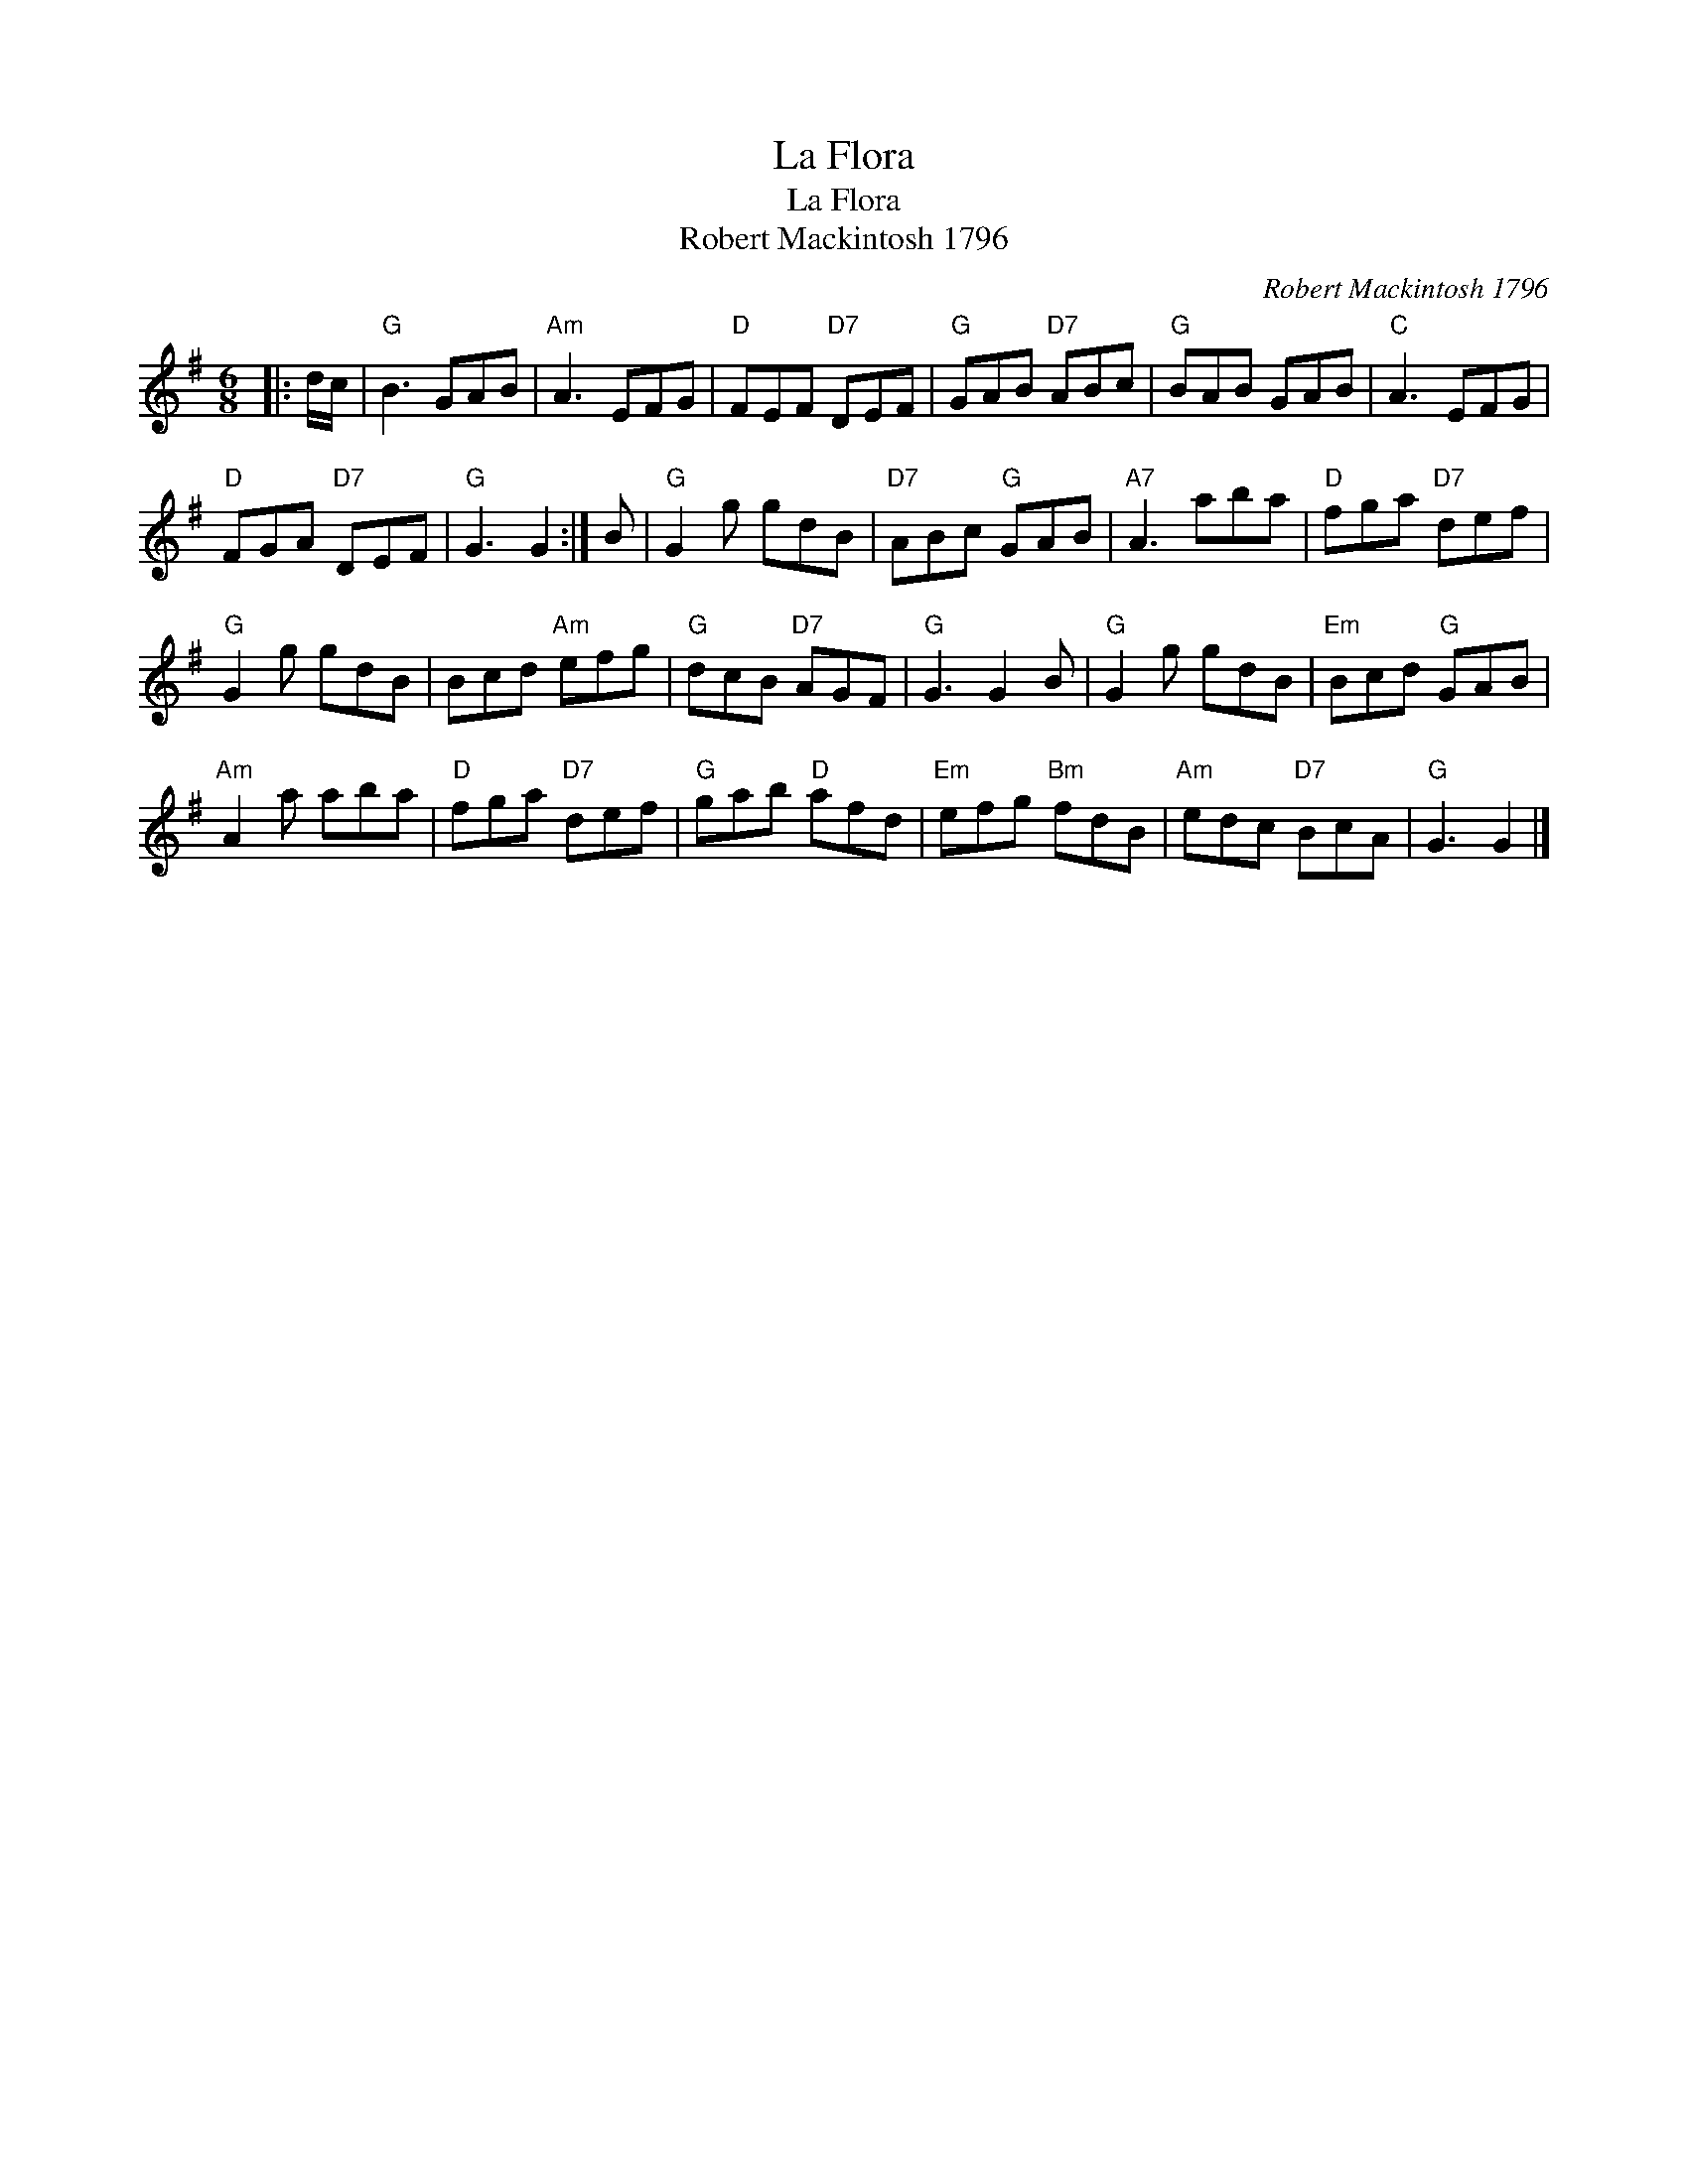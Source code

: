 X:1
T:La Flora
T:La Flora
T:Robert Mackintosh 1796
C:Robert Mackintosh 1796
L:1/8
M:6/8
K:G
V:1 treble 
V:1
|: d/c/ |"G" B3 GAB |"Am" A3 EFG |"D" FEF"D7" DEF |"G" GAB"D7" ABc |"G" BAB GAB |"C" A3 EFG | %7
"D" FGA"D7" DEF |"G" G3 G2 :| B |"G" G2 g gdB |"D7" ABc"G" GAB |"A7" A3 aba |"D" fga"D7" def | %14
"G" G2 g gdB | Bcd"Am" efg |"G" dcB"D7" AGF |"G" G3 G2 B |"G" G2 g gdB |"Em" Bcd"G" GAB | %20
"Am" A2 a aba |"D" fga"D7" def |"G" gab"D" afd |"Em" efg"Bm" fdB |"Am" edc"D7" BcA |"G" G3 G2 |] %26

